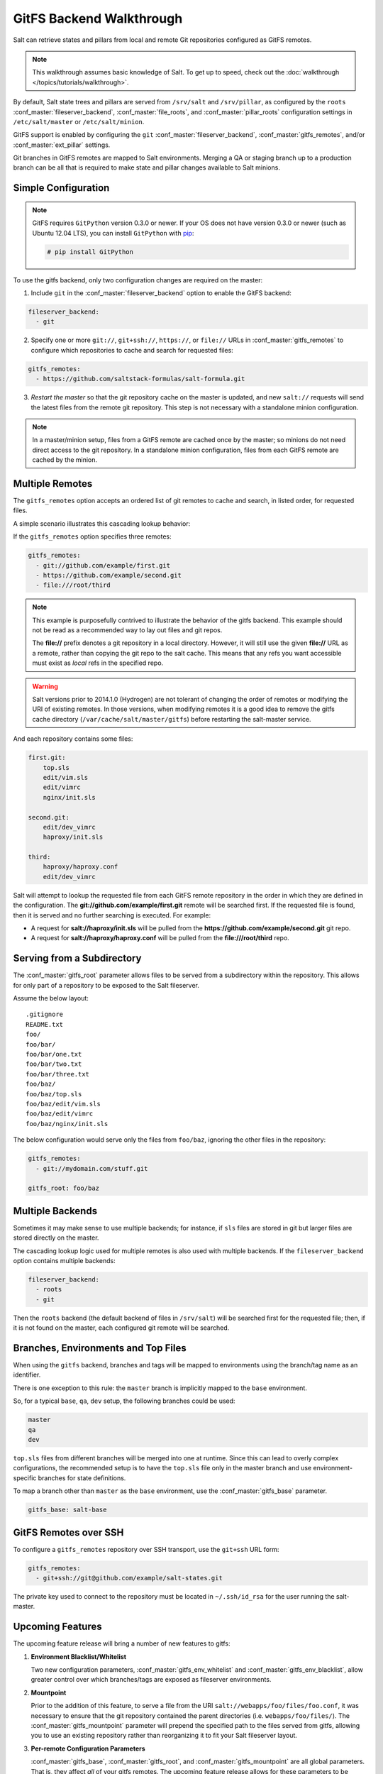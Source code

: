 .. _tutorial-gitfs:

=========================
GitFS Backend Walkthrough
=========================

Salt can retrieve states and pillars from local and remote Git repositories
configured as GitFS remotes.

.. note::

    This walkthrough assumes basic knowledge of Salt. To get up to speed, check
    out the :doc:`walkthrough </topics/tutorials/walkthrough>`.

By default, Salt state trees and pillars are served from
``/srv/salt`` and ``/srv/pillar``, as configured by the
``roots`` :conf_master:`fileserver_backend`, :conf_master:`file_roots`,
and :conf_master:`pillar_roots` configuration settings in
``/etc/salt/master`` or ``/etc/salt/minion``.

GitFS support is enabled by configuring the ``git``
:conf_master:`fileserver_backend`, :conf_master:`gitfs_remotes`,
and/or :conf_master:`ext_pillar` settings.

Git branches in GitFS remotes are mapped to Salt environments. 
Merging a QA or staging branch up to a production branch
can be all that is required to make state and pillar changes available to Salt
minions.


Simple Configuration
====================

.. note::

    GitFS requires ``GitPython`` version 0.3.0 or newer. 
    If your OS does not have version 0.3.0 or newer
    (such as Ubuntu 12.04 LTS), you can install ``GitPython`` with `pip`_:

    .. code-block:: bash

        # pip install GitPython

.. _`pip`: http://www.pip-installer.org/

To use the gitfs backend, only two configuration changes are required on the
master:

1. Include ``git`` in the :conf_master:`fileserver_backend`
   option to enable the GitFS backend:

.. code-block:: yaml

    fileserver_backend:
      - git

2. Specify one or more ``git://``, ``git+ssh://``, ``https://``, or ``file://``
   URLs in :conf_master:`gitfs_remotes`
   to configure which repositories to cache and search for requested files:

.. code-block:: yaml

    gitfs_remotes:
      - https://github.com/saltstack-formulas/salt-formula.git

3. *Restart the master* so that the git repository cache on the master
   is updated, and
   new ``salt://`` requests will send the latest files from
   the remote git repository.
   This step is not necessary with a standalone minion configuration.

.. note::

    In a master/minion setup, files from a GitFS remote are cached once by
    the master; so minions do not need direct access 
    to the git repository. In a standalone minion configuration, files from
    each GitFS remote are cached by the minion.


Multiple Remotes
================

The ``gitfs_remotes`` option accepts an ordered list of git remotes to
cache and search, in listed order, for requested files.

A simple scenario illustrates this cascading lookup behavior:

If the ``gitfs_remotes`` option specifies three remotes:

.. code-block:: yaml

    gitfs_remotes:
      - git://github.com/example/first.git
      - https://github.com/example/second.git
      - file:///root/third

.. note::

    This example is purposefully contrived to illustrate the behavior of the
    gitfs backend. This example should not be read as a recommended way to lay
    out files and git repos.

    The :strong:`file://` prefix denotes a git repository in a local directory.
    However, it will still use the given :strong:`file://` URL as a remote,
    rather than copying the git repo to the salt cache.  This means that any
    refs you want accessible must exist as *local* refs in the specified repo.

.. warning::

    Salt versions prior to 2014.1.0 (Hydrogen) are not tolerant of changing the
    order of remotes or modifying the URI of existing remotes. In those
    versions, when modifying remotes it is a good idea to remove the gitfs
    cache directory (``/var/cache/salt/master/gitfs``) before restarting the
    salt-master service.

And each repository contains some files:

.. code-block:: yaml

    first.git:
        top.sls
        edit/vim.sls
        edit/vimrc
        nginx/init.sls

    second.git:
        edit/dev_vimrc
        haproxy/init.sls

    third:
        haproxy/haproxy.conf
        edit/dev_vimrc

Salt will attempt to lookup the requested file from each GitFS remote
repository in the order in which they are defined in the configuration. The
:strong:`git://github.com/example/first.git` remote will be searched first.
If the requested file is found, then it is served and no further searching
is executed. For example:

* A request for :strong:`salt://haproxy/init.sls` will be pulled from the
  :strong:`https://github.com/example/second.git` git repo.
* A request for :strong:`salt://haproxy/haproxy.conf` will be pulled from the
  :strong:`file:///root/third` repo.


Serving from a Subdirectory
===========================

The :conf_master:`gitfs_root` parameter allows files to be served from a
subdirectory within the repository. This allows for only part of a repository
to be exposed to the Salt fileserver.

Assume the below layout::

    .gitignore
    README.txt
    foo/
    foo/bar/
    foo/bar/one.txt
    foo/bar/two.txt
    foo/bar/three.txt
    foo/baz/
    foo/baz/top.sls
    foo/baz/edit/vim.sls
    foo/baz/edit/vimrc
    foo/baz/nginx/init.sls

The below configuration would serve only the files from ``foo/baz``, ignoring
the other files in the repository:

.. code-block:: yaml

    gitfs_remotes:
      - git://mydomain.com/stuff.git

    gitfs_root: foo/baz


Multiple Backends
=================

Sometimes it may make sense to use multiple backends; for instance, if ``sls``
files are stored in git but larger files are stored directly on the master.

The cascading lookup logic used for multiple remotes is also used with
multiple backends. If the ``fileserver_backend`` option contains
multiple backends:

.. code-block:: yaml

    fileserver_backend:
      - roots
      - git

Then the ``roots`` backend (the default backend of files in ``/srv/salt``) will
be searched first for the requested file; then, if it is not found on the
master, each configured git remote will be searched.


Branches, Environments and Top Files
====================================

When using the ``gitfs`` backend, branches and tags will be mapped to
environments using the branch/tag name as an identifier.

There is one exception to this rule: the ``master`` branch is implicitly mapped
to the ``base`` environment.

So, for a typical ``base``, ``qa``, ``dev`` setup, the following branches could
be used:

.. code-block:: yaml

    master
    qa
    dev

``top.sls`` files from different branches will be merged into one at runtime.
Since this can lead to overly complex configurations, the recommended setup is
to have the ``top.sls`` file only in the master branch and use
environment-specific branches for state definitions.

To map a branch other than ``master`` as the ``base`` environment, use the
:conf_master:`gitfs_base` parameter.

.. code-block:: yaml

    gitfs_base: salt-base


GitFS Remotes over SSH
======================

To configure a ``gitfs_remotes`` repository over SSH transport, use the
``git+ssh`` URL form:

.. code-block:: yaml

    gitfs_remotes:
      - git+ssh://git@github.com/example/salt-states.git

The private key used to connect to the repository must be located in
``~/.ssh/id_rsa`` for the user running the salt-master.


Upcoming Features
=================

The upcoming feature release will bring a number of new features to gitfs:

1. **Environment Blacklist/Whitelist**

   Two new configuration parameters, :conf_master:`gitfs_env_whitelist` and
   :conf_master:`gitfs_env_blacklist`, allow greater control over which
   branches/tags are exposed as fileserver environments.

2. **Mountpoint**

   Prior to the addition of this feature, to serve a file from the URI
   ``salt://webapps/foo/files/foo.conf``, it was necessary to ensure that the
   git repository contained the parent directories (i.e.
   ``webapps/foo/files/``). The :conf_master:`gitfs_mountpoint` parameter
   will prepend the specified path to the files served from gitfs, allowing you
   to use an existing repository rather than reorganizing it to fit your Salt
   fileserver layout.

3. **Per-remote Configuration Parameters**

   :conf_master:`gitfs_base`, :conf_master:`gitfs_root`, and
   :conf_master:`gitfs_mountpoint` are all global parameters. That is, they
   affect *all* of your gitfs remotes. The upcoming feature release allows for
   these parameters to be overridden on a per-remote basis. This allows for a
   tremendous amount of customization. See :conf_master:`here <gitfs_remotes>`
   for an example of how use per-remote configuration.

4. **Support for pygit2 and dulwich**

   GitPython_ is no longer being actively developed, so support has been added
   for both pygit2_ and dulwich_ as a Python interface for git. Neither is yet
   as full-featured as GitPython, for instance authentication via public key
   is not yet supported. Salt will default to using GitPython, but the
   :conf_master:`gitfs_provider` parameter can be used to specify one of the
   other providers.

.. _GitPython: https://github.com/gitpython-developers/GitPython
.. _pygit2: https://github.com/libgit2/pygit2
.. _dulwich: https://www.samba.org/~jelmer/dulwich/

Using Git as an External Pillar Source
======================================

Git repositories can also be used to provide :doc:`Pillar
</topics/pillar/index>` data, using the :doc:`External Pillar
</topics/development/external_pillars>` system. To define a git external
pillar, add a section like the following to the salt master config file:

.. code-block:: yaml

    ext_pillar:
      - git: <branch> <repo> [root=<gitroot>]

.. versionchanged:: Helium
    The optional ``root`` parameter will be added.

The ``<branch>`` param is the branch containing the pillar SLS tree. The
``<repo>`` param is the URI for the repository. To add the
``master`` branch of the specified repo as an external pillar source:

.. code-block:: yaml

    ext_pillar:
      - git: master https://domain.com/pillar.git

Use the ``root`` parameter to use pillars from a subdirectory of a git
repository:

.. code-block:: yaml

    ext_pillar:
      - git: master https://domain.com/pillar.git root=subdirectory

More information on the git external pillar can be found in the
:mod:`salt.pillar.get_pillar docs <salt.pillar.git_pillar>`.


.. _faq-gitfs-bug:

Why aren't my custom modules/states/etc. syncing to my Minions?
===============================================================

In versions 0.16.3 and older, when using the :doc:`git fileserver backend
</topics/tutorials/gitfs>`, certain versions of GitPython may generate errors
when fetching, which Salt fails to catch. While not fatal to the fetch process,
these interrupt the fileserver update that takes place before custom types are
synced, and thus interrupt the sync itself. Try disabling the git fileserver
backend in the master config, restarting the master, and attempting the sync
again.

This issue is worked around in Salt 0.16.4 and newer.
